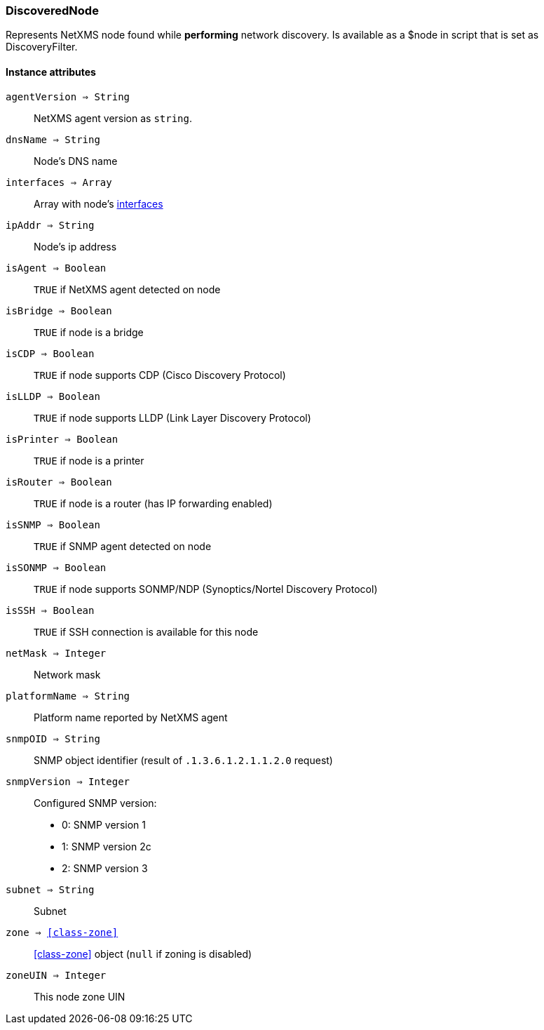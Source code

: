 [.nxsl-class]
[[class-discoverednode]]
=== DiscoveredNode

Represents NetXMS node found while *performing* network discovery. Is available as a $node in script that is set as DiscoveryFilter.

==== Instance attributes

`agentVersion => String`::
NetXMS agent version as `string`.

`dnsName => String`::
Node's DNS name

`interfaces => Array`::
Array with node's <<class-discoveredinterface, interfaces>>

`ipAddr => String`::
Node's ip address

`isAgent => Boolean`::
`TRUE` if NetXMS agent detected on node

`isBridge => Boolean`::
`TRUE` if node is a bridge

`isCDP => Boolean`::
`TRUE` if node supports CDP (Cisco Discovery Protocol)

`isLLDP => Boolean`::
`TRUE` if node supports LLDP (Link Layer Discovery Protocol)

`isPrinter => Boolean`::
`TRUE` if node is a printer

`isRouter => Boolean`::
`TRUE` if node is a router (has IP forwarding enabled)

`isSNMP => Boolean`::
`TRUE` if SNMP agent detected on node

`isSONMP => Boolean`::
`TRUE` if node supports SONMP/NDP (Synoptics/Nortel Discovery Protocol)

`isSSH => Boolean`::
`TRUE` if SSH connection is available for this node

`netMask => Integer`::
Network mask

`platformName => String`::
Platform name reported by NetXMS agent

`snmpOID => String`::
SNMP object identifier (result of `.1.3.6.1.2.1.1.2.0` request)

`snmpVersion => Integer`::
Configured SNMP version:

* 0: SNMP version 1
* 1: SNMP version 2c
* 2: SNMP version 3

`subnet => String`::
Subnet

`zone => <<class-zone>>`::
<<class-zone>> object (`null` if zoning is disabled)

`zoneUIN => Integer`::
This node zone UIN


